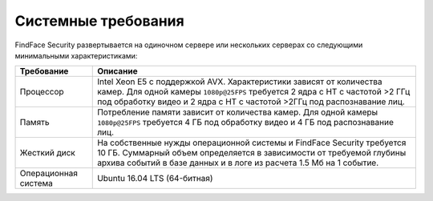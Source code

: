 .. _requirements:

***********************************
Системные требования
***********************************

FindFace Security развертывается на одиночном сервере или нескольких серверах со следующими минимальными характеристиками:


+--------------------+-----------------------------------------------------------------------------+
| Требование         | Описание                                                                    |
+====================+=============================================================================+
| Процессор          | Intel Xeon E5 c поддержкой AVX. Характеристики зависят от количества камер. |
|                    | Для одной камеры ``1080p@25FPS`` требуется 2 ядра с HT с                    |
|                    | частотой >2 ГГц под обработку видео и 2 ядра с HT c частотой >2ГГц          |
|                    | под распознавание лиц.                                                      |
+--------------------+-----------------------------------------------------------------------------+
| Память             | Потребление памяти зависит от количества камер.                             |
|                    | Для одной камеры ``1080p@25FPS`` требуется 4 ГБ под обработку видео и       |
|                    | 4 ГБ под распознавание лиц.                                                 |
+--------------------+-----------------------------------------------------------------------------+
| Жесткий диск       | На собственные нужды операционной системы и FindFace Security требуется 10  |
|                    | ГБ. Суммарный объем определяется в зависимости от требуемой глубины         |
|                    | архива событий в базе данных и в логе из расчета 1.5 Мб на 1 событие.       |
+--------------------+-----------------------------------------------------------------------------+
| Операционная       | Ubuntu 16.04 LTS (64-битная)                                                |
| система            |                                                                             |
+--------------------+-----------------------------------------------------------------------------+

